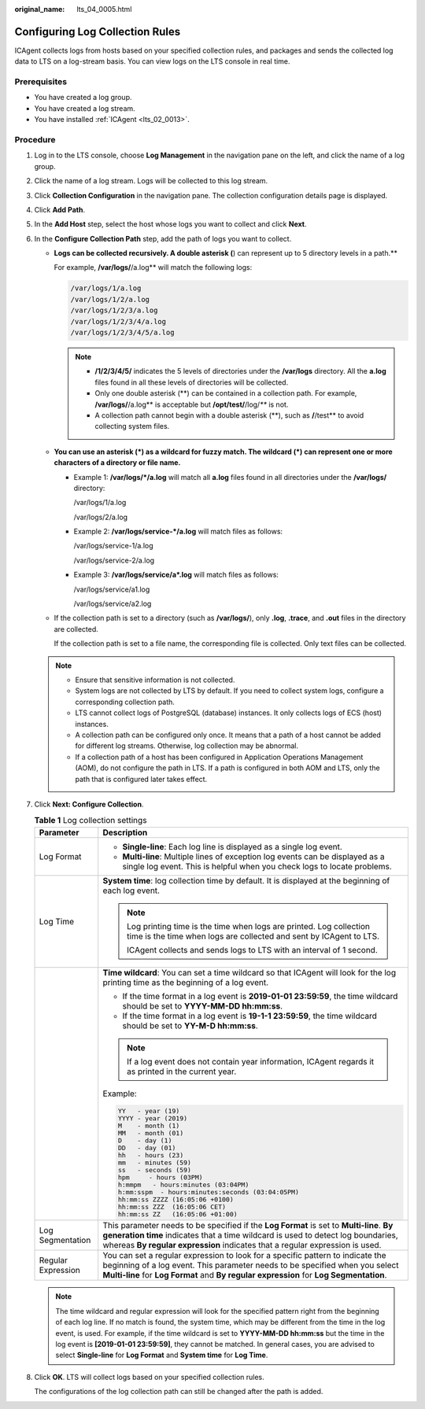:original_name: lts_04_0005.html

.. _lts_04_0005:

Configuring Log Collection Rules
================================

ICAgent collects logs from hosts based on your specified collection rules, and packages and sends the collected log data to LTS on a log-stream basis. You can view logs on the LTS console in real time.

Prerequisites
-------------

-  You have created a log group.
-  You have created a log stream.
-  You have installed :ref:`ICAgent <lts_02_0013>`.

Procedure
---------

#. Log in to the LTS console, choose **Log Management** in the navigation pane on the left, and click the name of a log group.

#. Click the name of a log stream. Logs will be collected to this log stream.

#. Click **Collection Configuration** in the navigation pane. The collection configuration details page is displayed.

#. Click **Add Path**.

#. In the **Add Host** step, select the host whose logs you want to collect and click **Next**.

#. In the **Configure Collection Path** step, add the path of logs you want to collect.

   -  **Logs can be collected recursively. A double asterisk (**) can represent up to 5 directory levels in a path.**

      For example, **/var/logs/**/a.log** will match the following logs:

      .. code-block::

         /var/logs/1/a.log
         /var/logs/1/2/a.log
         /var/logs/1/2/3/a.log
         /var/logs/1/2/3/4/a.log
         /var/logs/1/2/3/4/5/a.log

      .. note::

         -  **/1/2/3/4/5/** indicates the 5 levels of directories under the **/var/logs** directory. All the **a.log** files found in all these levels of directories will be collected.
         -  Only one double asterisk (**) can be contained in a collection path. For example, **/var/logs/**/a.log** is acceptable but **/opt/test/**/log/*\*** is not.
         -  A collection path cannot begin with a double asterisk (**), such as **/**/test** to avoid collecting system files.

   -  **You can use an asterisk (*) as a wildcard for fuzzy match. The wildcard (*) can represent one or more characters of a directory or file name.**

      -  Example 1: **/var/logs/*/a.log** will match all **a.log** files found in all directories under the **/var/logs/** directory:

         /var/logs/1/a.log

         /var/logs/2/a.log

      -  Example 2: **/var/logs/service-*/a.log** will match files as follows:

         /var/logs/service-1/a.log

         /var/logs/service-2/a.log

      -  Example 3: **/var/logs/service/a*.log** will match files as follows:

         /var/logs/service/a1.log

         /var/logs/service/a2.log

   -  If the collection path is set to a directory (such as **/var/logs/**), only **.log**, **.trace**, and **.out** files in the directory are collected.

      If the collection path is set to a file name, the corresponding file is collected. Only text files can be collected.

   .. note::

      -  Ensure that sensitive information is not collected.
      -  System logs are not collected by LTS by default. If you need to collect system logs, configure a corresponding collection path.
      -  LTS cannot collect logs of PostgreSQL (database) instances. It only collects logs of ECS (host) instances.
      -  A collection path can be configured only once. It means that a path of a host cannot be added for different log streams. Otherwise, log collection may be abnormal.
      -  If a collection path of a host has been configured in Application Operations Management (AOM), do not configure the path in LTS. If a path is configured in both AOM and LTS, only the path that is configured later takes effect.

#. Click **Next: Configure Collection**.

   .. table:: **Table 1** Log collection settings

      +-----------------------------------+-------------------------------------------------------------------------------------------------------------------------------------------------------------------------------------------------------------------------------------------------------------+
      | Parameter                         | Description                                                                                                                                                                                                                                                 |
      +===================================+=============================================================================================================================================================================================================================================================+
      | Log Format                        | -  **Single-line**: Each log line is displayed as a single log event.                                                                                                                                                                                       |
      |                                   | -  **Multi-line**: Multiple lines of exception log events can be displayed as a single log event. This is helpful when you check logs to locate problems.                                                                                                   |
      +-----------------------------------+-------------------------------------------------------------------------------------------------------------------------------------------------------------------------------------------------------------------------------------------------------------+
      | Log Time                          | **System time**: log collection time by default. It is displayed at the beginning of each log event.                                                                                                                                                        |
      |                                   |                                                                                                                                                                                                                                                             |
      |                                   | .. note::                                                                                                                                                                                                                                                   |
      |                                   |                                                                                                                                                                                                                                                             |
      |                                   |    Log printing time is the time when logs are printed. Log collection time is the time when logs are collected and sent by ICAgent to LTS.                                                                                                                 |
      |                                   |                                                                                                                                                                                                                                                             |
      |                                   |    ICAgent collects and sends logs to LTS with an interval of 1 second.                                                                                                                                                                                     |
      +-----------------------------------+-------------------------------------------------------------------------------------------------------------------------------------------------------------------------------------------------------------------------------------------------------------+
      |                                   | **Time wildcard**: You can set a time wildcard so that ICAgent will look for the log printing time as the beginning of a log event.                                                                                                                         |
      |                                   |                                                                                                                                                                                                                                                             |
      |                                   | -  If the time format in a log event is **2019-01-01 23:59:59**, the time wildcard should be set to **YYYY-MM-DD hh:mm:ss**.                                                                                                                                |
      |                                   | -  If the time format in a log event is **19-1-1 23:59:59**, the time wildcard should be set to **YY-M-D hh:mm:ss**.                                                                                                                                        |
      |                                   |                                                                                                                                                                                                                                                             |
      |                                   | .. note::                                                                                                                                                                                                                                                   |
      |                                   |                                                                                                                                                                                                                                                             |
      |                                   |    If a log event does not contain year information, ICAgent regards it as printed in the current year.                                                                                                                                                     |
      |                                   |                                                                                                                                                                                                                                                             |
      |                                   | Example:                                                                                                                                                                                                                                                    |
      |                                   |                                                                                                                                                                                                                                                             |
      |                                   | .. code-block::                                                                                                                                                                                                                                             |
      |                                   |                                                                                                                                                                                                                                                             |
      |                                   |    YY   - year (19)                                                                                                                                                                                                                                         |
      |                                   |    YYYY - year (2019)                                                                                                                                                                                                                                       |
      |                                   |    M    - month (1)                                                                                                                                                                                                                                         |
      |                                   |    MM   - month (01)                                                                                                                                                                                                                                        |
      |                                   |    D    - day (1)                                                                                                                                                                                                                                           |
      |                                   |    DD   - day (01)                                                                                                                                                                                                                                          |
      |                                   |    hh   - hours (23)                                                                                                                                                                                                                                        |
      |                                   |    mm   - minutes (59)                                                                                                                                                                                                                                      |
      |                                   |    ss   - seconds (59)                                                                                                                                                                                                                                      |
      |                                   |    hpm     - hours (03PM)                                                                                                                                                                                                                                   |
      |                                   |    h:mmpm   - hours:minutes (03:04PM)                                                                                                                                                                                                                       |
      |                                   |    h:mm:sspm  - hours:minutes:seconds (03:04:05PM)                                                                                                                                                                                                          |
      |                                   |    hh:mm:ss ZZZZ (16:05:06 +0100)                                                                                                                                                                                                                           |
      |                                   |    hh:mm:ss ZZZ  (16:05:06 CET)                                                                                                                                                                                                                             |
      |                                   |    hh:mm:ss ZZ   (16:05:06 +01:00)                                                                                                                                                                                                                          |
      +-----------------------------------+-------------------------------------------------------------------------------------------------------------------------------------------------------------------------------------------------------------------------------------------------------------+
      | Log Segmentation                  | This parameter needs to be specified if the **Log Format** is set to **Multi-line**. **By generation time** indicates that a time wildcard is used to detect log boundaries, whereas **By regular expression** indicates that a regular expression is used. |
      +-----------------------------------+-------------------------------------------------------------------------------------------------------------------------------------------------------------------------------------------------------------------------------------------------------------+
      | Regular Expression                | You can set a regular expression to look for a specific pattern to indicate the beginning of a log event. This parameter needs to be specified when you select **Multi-line** for **Log Format** and **By regular expression** for **Log Segmentation**.    |
      +-----------------------------------+-------------------------------------------------------------------------------------------------------------------------------------------------------------------------------------------------------------------------------------------------------------+

   .. note::

      The time wildcard and regular expression will look for the specified pattern right from the beginning of each log line. If no match is found, the system time, which may be different from the time in the log event, is used. For example, if the time wildcard is set to **YYYY-MM-DD hh:mm:ss** but the time in the log event is **[2019-01-01 23:59:59]**, they cannot be matched. In general cases, you are advised to select **Single-line** for **Log Format** and **System time** for **Log Time**.

#. Click **OK**. LTS will collect logs based on your specified collection rules.

   The configurations of the log collection path can still be changed after the path is added.
